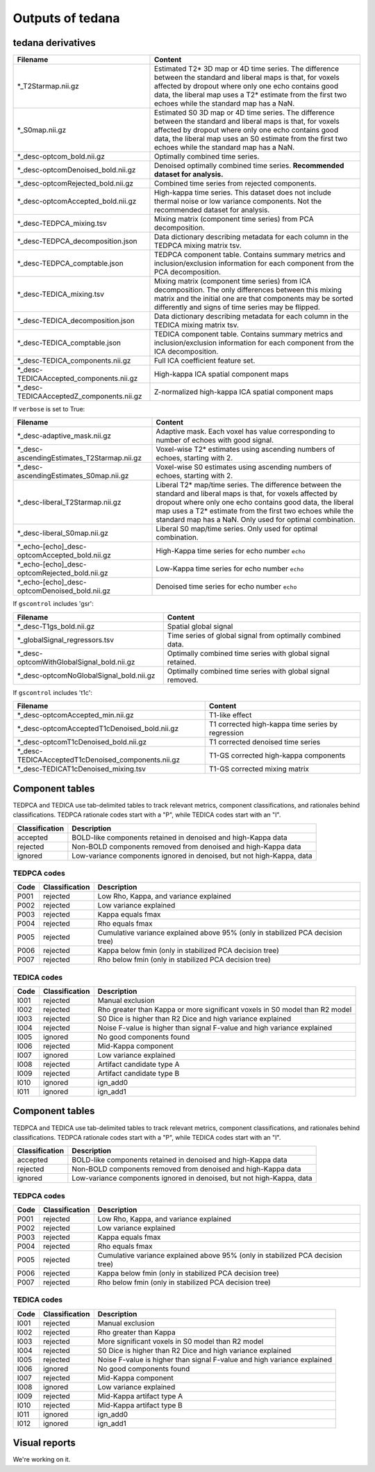 Outputs of tedana
===========================

tedana derivatives
------------------

========================================   =====================================================
Filename                                   Content
========================================   =====================================================
*_T2Starmap.nii.gz                         Estimated T2* 3D map or 4D time series.
                                           The difference between the standard and liberal maps
                                           is that, for voxels affected by dropout where
                                           only one echo contains good data, the liberal map
                                           uses a T2* estimate from the first two echoes
                                           while the standard map has a NaN.
*_S0map.nii.gz                             Estimated S0 3D map or 4D time series.
                                           The difference between the standard and liberal maps
                                           is that, for voxels affected by dropout where
                                           only one echo contains good data, the liberal map
                                           uses an S0 estimate from the first two echoes
                                           while the standard map has a NaN.
*_desc-optcom_bold.nii.gz                  Optimally combined time series.
*_desc-optcomDenoised_bold.nii.gz          Denoised optimally combined time series.
                                           **Recommended dataset for analysis.**
*_desc-optcomRejected_bold.nii.gz          Combined time series from rejected components.
*_desc-optcomAccepted_bold.nii.gz          High-kappa time series. This dataset does not
                                           include thermal noise or low variance components.
                                           Not the recommended dataset for analysis.
*_desc-TEDPCA_mixing.tsv                   Mixing matrix (component time series) from PCA
                                           decomposition.
*_desc-TEDPCA_decomposition.json           Data dictionary describing metadata for each column
                                           in the TEDPCA mixing matrix tsv.
*_desc-TEDPCA_comptable.json               TEDPCA component table. Contains summary metrics
                                           and inclusion/exclusion information
                                           for each component from the PCA decomposition.
*_desc-TEDICA_mixing.tsv                   Mixing matrix (component time series) from ICA
                                           decomposition. The only differences between this
                                           mixing matrix and the initial one are that
                                           components may be sorted differently and signs of
                                           time series may be flipped.
*_desc-TEDICA_decomposition.json           Data dictionary describing metadata for each column
                                           in the TEDICA mixing matrix tsv.
*_desc-TEDICA_comptable.json               TEDICA component table. Contains summary metrics
                                           and inclusion/exclusion information
                                           for each component from the ICA decomposition.
*_desc-TEDICA_components.nii.gz            Full ICA coefficient feature set.
*_desc-TEDICAAccepted_components.nii.gz    High-kappa ICA spatial component maps
*_desc-TEDICAAcceptedZ_components.nii.gz   Z-normalized high-kappa ICA spatial component maps
========================================   =====================================================

If ``verbose`` is set to True:

=================================================   =====================================================
Filename                                            Content
=================================================   =====================================================
*_desc-adaptive_mask.nii.gz                         Adaptive mask. Each voxel has value corresponding to
                                                    number of echoes with good signal.
*_desc-ascendingEstimates_T2Starmap.nii.gz          Voxel-wise T2* estimates using ascending numbers
                                                    of echoes, starting with 2.
*_desc-ascendingEstimates_S0map.nii.gz              Voxel-wise S0 estimates using ascending numbers
                                                    of echoes, starting with 2.
*_desc-liberal_T2Starmap.nii.gz                     Liberal T2* map/time series. The difference between
                                                    the standard and liberal maps is that, for voxels
                                                    affected by dropout where only one echo contains
                                                    good data, the liberal map uses a T2* estimate from
                                                    the first two echoes while the standard map has a NaN.
                                                    Only used for optimal combination.
*_desc-liberal_S0map.nii.gz                         Liberal S0 map/time series. Only used for optimal
                                                    combination.
*_echo-[echo]_desc-optcomAccepted_bold.nii.gz       High-Kappa time series for echo number ``echo``
*_echo-[echo]_desc-optcomRejected_bold.nii.gz       Low-Kappa time series for echo number ``echo``
*_echo-[echo]_desc-optcomDenoised_bold.nii.gz       Denoised time series for echo number ``echo``
=================================================   =====================================================

If ``gscontrol`` includes 'gsr':

=========================================   =====================================================
Filename                                    Content
=========================================   =====================================================
*_desc-T1gs_bold.nii.gz                     Spatial global signal
*_globalSignal_regressors.tsv               Time series of global signal from optimally combined
                                            data.
*_desc-optcomWithGlobalSignal_bold.nii.gz   Optimally combined time series with global signal
                                            retained.
*_desc-optcomNoGlobalSignal_bold.nii.gz     Optimally combined time series with global signal
                                            removed.
=========================================   =====================================================

If ``gscontrol`` includes 't1c':

==================================================   =====================================================
Filename                                             Content
==================================================   =====================================================
*_desc-optcomAccepted_min.nii.gz                     T1-like effect
*_desc-optcomAcceptedT1cDenoised_bold.nii.gz         T1 corrected high-kappa time series by regression
*_desc-optcomT1cDenoised_bold.nii.gz                 T1 corrected denoised time series
*_desc-TEDICAAcceptedT1cDenoised_components.nii.gz   T1-GS corrected high-kappa components
*_desc-TEDICAT1cDenoised_mixing.tsv                  T1-GS corrected mixing matrix
==================================================   =====================================================

Component tables
----------------
TEDPCA and TEDICA use tab-delimited tables to track relevant metrics, component
classifications, and rationales behind classifications.
TEDPCA rationale codes start with a "P", while TEDICA codes start with an "I".

===============    =============================================================
Classification     Description
===============    =============================================================
accepted           BOLD-like components retained in denoised and high-Kappa data
rejected           Non-BOLD components removed from denoised and high-Kappa data
ignored            Low-variance components ignored in denoised, but not
                   high-Kappa, data
===============    =============================================================

TEDPCA codes
````````````

=====  ===============  ========================================================
Code   Classification   Description
=====  ===============  ========================================================
P001   rejected         Low Rho, Kappa, and variance explained
P002   rejected         Low variance explained
P003   rejected         Kappa equals fmax
P004   rejected         Rho equals fmax
P005   rejected         Cumulative variance explained above 95% (only in
                        stabilized PCA decision tree)
P006   rejected         Kappa below fmin (only in stabilized PCA decision tree)
P007   rejected         Rho below fmin (only in stabilized PCA decision tree)
=====  ===============  ========================================================

TEDICA codes
````````````
=====  ===============  ========================================================
Code   Classification   Description
=====  ===============  ========================================================
I001   rejected         Manual exclusion
I002   rejected         Rho greater than Kappa or more significant voxels
                        in S0 model than R2 model
I003   rejected         S0 Dice is higher than R2 Dice and high variance
                        explained
I004   rejected         Noise F-value is higher than signal F-value and high
                        variance explained
I005   ignored          No good components found
I006   rejected         Mid-Kappa component
I007   ignored          Low variance explained
I008   rejected         Artifact candidate type A
I009   rejected         Artifact candidate type B
I010   ignored          ign_add0
I011   ignored          ign_add1
=====  ===============  ========================================================

Component tables
----------------
TEDPCA and TEDICA use tab-delimited tables to track relevant metrics, component
classifications, and rationales behind classifications.
TEDPCA rationale codes start with a "P", while TEDICA codes start with an "I".

===============    =============================================================
Classification     Description
===============    =============================================================
accepted           BOLD-like components retained in denoised and high-Kappa data
rejected           Non-BOLD components removed from denoised and high-Kappa data
ignored            Low-variance components ignored in denoised, but not
                   high-Kappa, data
===============    =============================================================

TEDPCA codes
````````````

=====  ===============  ========================================================
Code   Classification   Description
=====  ===============  ========================================================
P001   rejected         Low Rho, Kappa, and variance explained
P002   rejected         Low variance explained
P003   rejected         Kappa equals fmax
P004   rejected         Rho equals fmax
P005   rejected         Cumulative variance explained above 95% (only in
                        stabilized PCA decision tree)
P006   rejected         Kappa below fmin (only in stabilized PCA decision tree)
P007   rejected         Rho below fmin (only in stabilized PCA decision tree)
=====  ===============  ========================================================

TEDICA codes
````````````
=====  ===============  ========================================================
Code   Classification   Description
=====  ===============  ========================================================
I001   rejected         Manual exclusion
I002   rejected         Rho greater than Kappa
I003   rejected         More significant voxels in S0 model than R2 model
I004   rejected         S0 Dice is higher than R2 Dice and high variance
                        explained
I005   rejected         Noise F-value is higher than signal F-value and high
                        variance explained
I006   ignored          No good components found
I007   rejected         Mid-Kappa component
I008   ignored          Low variance explained
I009   rejected         Mid-Kappa artifact type A
I010   rejected         Mid-Kappa artifact type B
I011   ignored          ign_add0
I012   ignored          ign_add1
=====  ===============  ========================================================

Visual reports
--------------
We're working on it.
